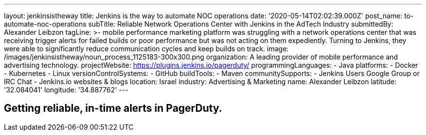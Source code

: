 ---
layout: jenkinsistheway
title: Jenkins is the way to automate NOC operations
date: '2020-05-14T02:02:39.000Z'
post_name: to-automate-noc-operations
subTitle: Reliable Network Operations Center with Jenkins in the AdTech Industry
submittedBy: Alexander Leibzon
tagLine: >-
  mobile performance marketing platform was struggling with a network operations
  center that was receiving trigger alerts for failed builds or poor performance
  but was not acting on them expediently. Turning to Jenkins, they were able to
  significantly reduce communication cycles and keep builds on track.
image: /images/jenkinsistheway/noun_process_1125183-300x300.png
organization: A leading provider of mobile performance and advertising technology.
projectWebsite: https://plugins.jenkins.io/pagerduty/
programmingLanguages:
  - Java
platforms:
  - Docker
  - Kubernetes
  - Linux
versionControlSystems:
  - GitHub
buildTools:
  - Maven
communitySupports:
  - Jenkins Users Google Group or IRC Chat
  - Jenkins.io websites & blogs
location: Israel
industry: Advertising & Marketing
name: Alexander Leibzon
latitude: '32.084041'
longitude: '34.887762'
---





== Getting reliable, in-time alerts in PagerDuty.